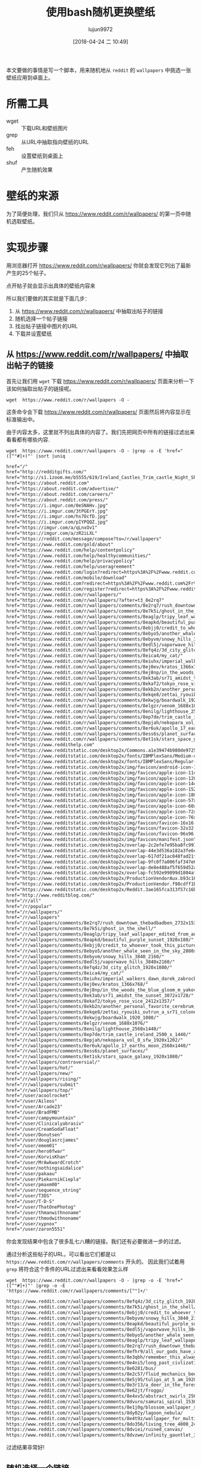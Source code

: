 #+TITLE: 使用bash随机更换壁纸
#+AUTHOR: lujun9972
#+TAGS: linux和它的小伙伴
#+DATE: [2018-04-24 二 10:49]
#+LANGUAGE:  zh-CN
#+OPTIONS:  H:6 num:nil toc:t \n:nil ::t |:t ^:nil -:nil f:t *:t <:nil

本文要做的事情是写一个脚本，用来随机地从 =reddit= 的 =wallpapers= 中挑选一张壁纸应用到卓面上。

* 所需工具
+ wget :: 下载URL和壁纸图片
+ grep :: 从URL中抽取指向壁纸的URL
+ feh :: 设置壁纸到桌面上
+ shuf :: 产生随机效果

* 壁纸的来源
为了简便处理，我们只从 https://www.reddit.com/r/wallpapers/ 的第一页中随机选取壁纸。

* 实现步骤

用浏览器打开 https://www.reddit.com/r/wallpapers/ 你就会发现它列出了最新产生的25个帖子。

[[file:./images/screenshot-47.png]]

点开帖子就会显示出具体的壁纸内容来
[[file:./images/screenshot-48.png]]

所以我们要做的其实就是下面几步：
1. 从 https://www.reddit.com/r/wallpapers/ 中抽取出帖子的链接
2. 随机选择一个帖子链接
3. 找出帖子链接中图片的URL
4. 下载并设置壁纸

** 从 https://www.reddit.com/r/wallpapers/ 中抽取出帖子的链接
首先让我们用 =wget= 下载 https://www.reddit.com/r/wallpapers/ 页面来分析一下该如何抽取出帖子的链接呢。

#+BEGIN_SRC shell
  wget  https://www.reddit.com/r/wallpapers -O -
#+END_SRC

这条命令会下载 https://www.reddit.com/r/wallpapers/ 页面然后将内容显示在标准输出中。

由于内容太多，这里就不列出具体的内容了。我们先把网页中所有的链接过滤出来看看都有哪些内容.
#+BEGIN_SRC shell :results org
  wget  https://www.reddit.com/r/wallpapers -O - |grep -o -E 'href="([^"#]+)"' |sort |uniq
#+END_SRC

#+BEGIN_SRC org
href="/"
href="http://redditgifts.com/"
href="http://s1.1zoom.me/b5555/619/Ireland_Castles_Trim_castle_Night_Shrubs_538153_2560x1440.jpg"
href="https://about.reddit.com"
href="https://about.reddit.com/advertise/"
href="https://about.reddit.com/careers/"
href="https://about.reddit.com/press/"
href="https://i.imgur.com/0eSNAHv.jpg"
href="https://i.imgur.com/3tPGErY.jpg"
href="https://i.imgur.com/hs7OcfD.jpg"
href="https://i.imgur.com/pIYPQQZ.jpg"
href="https://imgur.com/a/qLnxOv1"
href="https://imgur.com/a/zR2iLXL"
href="https://reddit.com/message/compose?to=/r/wallpapers"
href="https://www.reddit.com/gold/about"
href="https://www.reddit.com/help/contentpolicy"
href="https://www.reddit.com/help/healthycommunities/"
href="https://www.reddit.com/help/privacypolicy"
href="https://www.reddit.com/help/useragreement"
href="https://www.reddit.com/login?redirect=https%3A%2F%2Fwww.reddit.com%2Fr%2Fwallpapers%2F"
href="https://www.reddit.com/mobile/download"
href="https://www.reddit.com?redirect=https%3A%2F%2Fwww.reddit.com%2Fr%2Fwallpapers%2F"
href="https://www.reddit.com/register?redirect=https%3A%2F%2Fwww.reddit.com%2Fr%2Fwallpapers%2F"
href="https://www.reddit.com/r/wallpapers/"
href="https://www.reddit.com/r/wallpapers/?after=t3_8e2rq7"
href="https://www.reddit.com/r/wallpapers/comments/8e2rq7/rush_downtown_thebadbadben_2732x1536/"
href="https://www.reddit.com/r/wallpapers/comments/8e7k5i/ghost_in_the_shell/"
href="https://www.reddit.com/r/wallpapers/comments/8eaglp/tripy_leaf_wallpaper_edited_from_an_unsplash_image/"
href="https://www.reddit.com/r/wallpapers/comments/8eapkd/beautiful_purple_sunset_1920x180/"
href="https://www.reddit.com/r/wallpapers/comments/8ebjj0/credit_to_whoever_took_this_picture_i_forget/"
href="https://www.reddit.com/r/wallpapers/comments/8ebyo5/another_whale_seen_in_the_sky_2880x1800/"
href="https://www.reddit.com/r/wallpapers/comments/8ebyvm/snowy_hills_3840_2160/"
href="https://www.reddit.com/r/wallpapers/comments/8edl5j/vaporwave_hills_3840x2160/"
href="https://www.reddit.com/r/wallpapers/comments/8efq4z/3d_city_glitch_1920x1080/"
href="https://www.reddit.com/r/wallpapers/comments/8eica4/my_cat/"
href="https://www.reddit.com/r/wallpapers/comments/8eiuhx/imperial_walkers_dawn_darek_zabrocki_3235x1820/"
href="https://www.reddit.com/r/wallpapers/comments/8ej0ev/kratos_1366x768/"
href="https://www.reddit.com/r/wallpapers/comments/8ej8np/in_the_woods_the_blue_gloom_m_yakovlev_4373x2460/"
href="https://www.reddit.com/r/wallpapers/comments/8ek3ab/sr71_amidst_the_sunset_3072x1728/"
href="https://www.reddit.com/r/wallpapers/comments/8ekaf2/tokyo_rose_vice_2412x1357/"
href="https://www.reddit.com/r/wallpapers/comments/8ekb2n/another_personal_favorite_cerebrum_by_tomasz/"
href="https://www.reddit.com/r/wallpapers/comments/8ekqe8/zettai_ryouiki_outrun_a_sr71_colonel_cbplayer/"
href="https://www.reddit.com/r/wallpapers/comments/8ekwjg/boardwalk_1920_1080/"
href="https://www.reddit.com/r/wallpapers/comments/8elgzr/venom_1688x1076/"
href="https://www.reddit.com/r/wallpapers/comments/8enilg/lighthouse_2560x1440/"
href="https://www.reddit.com/r/wallpapers/comments/8ep7de/trim_castle_ireland_2500_x_1440/"
href="https://www.reddit.com/r/wallpapers/comments/8epjah/nekopara_vol_0_sfw_1920x1202/"
href="https://www.reddit.com/r/wallpapers/comments/8er6uk/apollo_17_earths_moon_2560x1440/"
href="https://www.reddit.com/r/wallpapers/comments/8ess6s/planet_surfaces/"
href="https://www.reddit.com/r/wallpapers/comments/8et1sk/stars_space_galaxy_1920x1080/"
href="https://www.reddithelp.com"
href="https://www.redditstatic.com/desktop2x/Commons.a1e39474b980de9725ef.js"
href="https://www.redditstatic.com/desktop2x/fonts/IBMPlexSans/Medium-c4b185e25a4dde85a29f902cd5ce5360.woff2"
href="https://www.redditstatic.com/desktop2x/fonts/IBMPlexSans/Regular-116bb6d508f5307861d3b1269bc597e7.woff2"
href="https://www.redditstatic.com/desktop2x/img/favicon/android-icon-192x192.png"
href="https://www.redditstatic.com/desktop2x/img/favicon/apple-icon-114x114.png"
href="https://www.redditstatic.com/desktop2x/img/favicon/apple-icon-120x120.png"
href="https://www.redditstatic.com/desktop2x/img/favicon/apple-icon-144x144.png"
href="https://www.redditstatic.com/desktop2x/img/favicon/apple-icon-152x152.png"
href="https://www.redditstatic.com/desktop2x/img/favicon/apple-icon-180x180.png"
href="https://www.redditstatic.com/desktop2x/img/favicon/apple-icon-57x57.png"
href="https://www.redditstatic.com/desktop2x/img/favicon/apple-icon-60x60.png"
href="https://www.redditstatic.com/desktop2x/img/favicon/apple-icon-72x72.png"
href="https://www.redditstatic.com/desktop2x/img/favicon/apple-icon-76x76.png"
href="https://www.redditstatic.com/desktop2x/img/favicon/favicon-16x16.png"
href="https://www.redditstatic.com/desktop2x/img/favicon/favicon-32x32.png"
href="https://www.redditstatic.com/desktop2x/img/favicon/favicon-96x96.png"
href="https://www.redditstatic.com/desktop2x/img/favicon/manifest.json"
href="https://www.redditstatic.com/desktop2x/overlap-2c2efe7e95ba8fc991854e8f01322243.575c42d246b39a3a03e6.js"
href="https://www.redditstatic.com/desktop2x/overlap-44e3d536a182a3fe6c9eed5014e47b05.08362281f54b63e55856.js"
href="https://www.redditstatic.com/desktop2x/overlap-617df21ac848fad21f5733296c4f91a1.e7da3e4bc28c59fb8ef1.js"
href="https://www.redditstatic.com/desktop2x/overlap-9fc0f7a006faf347e6dc6a1670421fb0.6d15f53ff4128ba2c408.js"
href="https://www.redditstatic.com/desktop2x/overlap-de8e488af5f659d52a5c321db16a89a5.f1cd898dc044a4d81f48.js"
href="https://www.redditstatic.com/desktop2x/overlap-fc592e99099d1804afeb090c87b920c0.6a46ccff54a4bc09e93c.js"
href="https://www.redditstatic.com/desktop2x/ProductionVendorAux.b93c16e76c66f5775359.js"
href="https://www.redditstatic.com/desktop2x/ProductionVendor.f98cdff1b7e8856c5548.js"
href="https://www.redditstatic.com/desktop2x/Reddit.3ae165fca313f57c16bb.js"
href="http://www.redditblog.com/"
href="/r/all"
href="/r/popular"
href="/r/wallpapers/"
href="/r/wallpapers"
href="/r/wallpapers/comments/8e2rq7/rush_downtown_thebadbadben_2732x1536/"
href="/r/wallpapers/comments/8e7k5i/ghost_in_the_shell/"
href="/r/wallpapers/comments/8eaglp/tripy_leaf_wallpaper_edited_from_an_unsplash_image/"
href="/r/wallpapers/comments/8eapkd/beautiful_purple_sunset_1920x180/"
href="/r/wallpapers/comments/8ebjj0/credit_to_whoever_took_this_picture_i_forget/"
href="/r/wallpapers/comments/8ebyo5/another_whale_seen_in_the_sky_2880x1800/"
href="/r/wallpapers/comments/8ebyvm/snowy_hills_3840_2160/"
href="/r/wallpapers/comments/8edl5j/vaporwave_hills_3840x2160/"
href="/r/wallpapers/comments/8efq4z/3d_city_glitch_1920x1080/"
href="/r/wallpapers/comments/8eica4/my_cat/"
href="/r/wallpapers/comments/8eiuhx/imperial_walkers_dawn_darek_zabrocki_3235x1820/"
href="/r/wallpapers/comments/8ej0ev/kratos_1366x768/"
href="/r/wallpapers/comments/8ej8np/in_the_woods_the_blue_gloom_m_yakovlev_4373x2460/"
href="/r/wallpapers/comments/8ek3ab/sr71_amidst_the_sunset_3072x1728/"
href="/r/wallpapers/comments/8ekaf2/tokyo_rose_vice_2412x1357/"
href="/r/wallpapers/comments/8ekb2n/another_personal_favorite_cerebrum_by_tomasz/"
href="/r/wallpapers/comments/8ekqe8/zettai_ryouiki_outrun_a_sr71_colonel_cbplayer/"
href="/r/wallpapers/comments/8ekwjg/boardwalk_1920_1080/"
href="/r/wallpapers/comments/8elgzr/venom_1688x1076/"
href="/r/wallpapers/comments/8enilg/lighthouse_2560x1440/"
href="/r/wallpapers/comments/8ep7de/trim_castle_ireland_2500_x_1440/"
href="/r/wallpapers/comments/8epjah/nekopara_vol_0_sfw_1920x1202/"
href="/r/wallpapers/comments/8er6uk/apollo_17_earths_moon_2560x1440/"
href="/r/wallpapers/comments/8ess6s/planet_surfaces/"
href="/r/wallpapers/comments/8et1sk/stars_space_galaxy_1920x1080/"
href="/r/wallpapers/controversial/"
href="/r/wallpapers/hot/"
href="/r/wallpapers/new/"
href="/r/wallpapers/rising/"
href="/r/wallpapers/submit"
href="/r/wallpapers/top/"
href="/user/acoolrocket"
href="/user/Aileos"
href="/user/Arcade23"
href="/user/BradFMB"
href="/user/campymountain"
href="/user/Clinicalyabrasiv"
href="/user/CreamSodaFloat"
href="/user/Donutsen"
href="/user/douglasrcjames"
href="/user/emem01"
href="/user/hero0fwar"
href="/user/KorvisKhan"
href="/user/MrAwkwardCrotch"
href="/user/nothingsaidalice"
href="/user/pakaau"
href="/user/PiekarnikCiepla"
href="/user/pmaxm00"
href="/user/sequence_string"
href="/user/T3DS"
href="/user/T-D-S"
href="/user/ThatOnePhotog"
href="/user/thmanwithnoname"
href="/user/thmodwithnoname"
href="/user/xypnox"
href="/user/zaron5551"
#+END_SRC

你会发现结果中包含了很多乱七八糟的链接。我们还有必要做进一步的过滤。

通过分析这些帖子的URL，可以看出它们都是以 =https://www.reddit.com/r/wallpapers/comments= 开头的。
因此我们试着用 =grep= 将符合这个条件的URL过滤出来看看效果怎么样
#+BEGIN_SRC shell :results org
  wget  https://www.reddit.com/r/wallpapers -O - |grep -o -E 'href="([^"#]+)"' |grep -o -E 'https://www.reddit.com/r/wallpapers/comments/[^"]+/'
#+END_SRC


#+BEGIN_SRC org
https://www.reddit.com/r/wallpapers/comments/8efq4z/3d_city_glitch_1920x1080/
https://www.reddit.com/r/wallpapers/comments/8e7k5i/ghost_in_the_shell/
https://www.reddit.com/r/wallpapers/comments/8ebjj0/credit_to_whoever_took_this_picture_i_forget/
https://www.reddit.com/r/wallpapers/comments/8ebyvm/snowy_hills_3840_2160/
https://www.reddit.com/r/wallpapers/comments/8eapkd/beautiful_purple_sunset_1920x180/
https://www.reddit.com/r/wallpapers/comments/8edl5j/vaporwave_hills_3840x2160/
https://www.reddit.com/r/wallpapers/comments/8ebyo5/another_whale_seen_in_the_sky_2880x1800/
https://www.reddit.com/r/wallpapers/comments/8eaglp/tripy_leaf_wallpaper_edited_from_an_unsplash_image/
https://www.reddit.com/r/wallpapers/comments/8e2rq7/rush_downtown_thebadbadben_2732x1536/
https://www.reddit.com/r/wallpapers/comments/8efhr9/all_our_gods_have_abandoned_us_architectsuk/
https://www.reddit.com/r/wallpapers/comments/8e3qbh/remember_this_always_loved_this_wallpaper_from/
https://www.reddit.com/r/wallpapers/comments/8e4ni5/long_past_civlization_4000_2349/
https://www.reddit.com/r/wallpapers/comments/8e6281/bus/
https://www.reddit.com/r/wallpapers/comments/8e2c57/fluid_mechanics_beeple_3840x2160/
https://www.reddit.com/r/wallpapers/comments/8e5j95/tulips_at_5_am_1920x1280/
https://www.reddit.com/r/wallpapers/comments/8e3r13/a_deer_in_the_forest_1920x1080/
https://www.reddit.com/r/wallpapers/comments/8e62jt/froggo/
https://www.reddit.com/r/wallpapers/comments/8e4xv5/abstract_swirls_2560x1600/
https://www.reddit.com/r/wallpapers/comments/8dvuro/samurai_spiral_1536_x_864/
https://www.reddit.com/r/wallpapers/comments/8e1j0g/blossom_wallpaper_shot_by_me/
https://www.reddit.com/r/wallpapers/comments/8dy02y/lagoon_nebula/
https://www.reddit.com/r/wallpapers/comments/8e4t9z/wallpaper_for_multi_screen_setup/
https://www.reddit.com/r/wallpapers/comments/8do356/living_tree_4000_2400/
https://www.reddit.com/r/wallpapers/comments/8dviei/ruined_canvas/
https://www.reddit.com/r/wallpapers/comments/8dvzwe/infinity_gauntlet_3840x2160/
#+END_SRC

过滤结果非常好!


** 随机选择一个链接
要随机选择链接，我们可以使用 =shuf= 命令来打乱链接的顺序，然后选择第一个链接作为我们要访问的链接就行了
#+BEGIN_SRC shell :results org
  wget  https://www.reddit.com/r/wallpapers -O - |grep -o -E 'href="([^"#]+)"' |grep -o -E 'https://www.reddit.com/r/wallpapers/comments/[^"]+/' |shuf -n 1
#+END_SRC

#+BEGIN_SRC org
https://www.reddit.com/r/wallpapers/comments/8ej8np/in_the_woods_the_blue_gloom_m_yakovlev_4373x2460/
#+END_SRC


** 找出帖子链接中图片的URL
按照之前的方法，我们来看看帖子链接中都有哪些链接。不过由于我们只需要图片，因此可以加个限制只显示包含 =.jpg=, =.jpeg=, 或者 =.png= 的URL.
#+BEGIN_SRC shell :results org
  url=$(wget  https://www.reddit.com/r/wallpapers -O - |grep -o -E 'href="([^"#]+)"' |grep -o -E 'https://www.reddit.com/r/wallpapers/comments/[^"]+/' |shuf -n 1)
  wget ${url} -O - |grep -o -E 'href="([^"#]+)"' |grep -E "\.jpg|\.jpeg|\.png"
#+END_SRC

#+BEGIN_SRC org
href="https://www.redditstatic.com/desktop2x/img/favicon/apple-icon-57x57.png"
href="https://www.redditstatic.com/desktop2x/img/favicon/apple-icon-60x60.png"
href="https://www.redditstatic.com/desktop2x/img/favicon/apple-icon-72x72.png"
href="https://www.redditstatic.com/desktop2x/img/favicon/apple-icon-76x76.png"
href="https://www.redditstatic.com/desktop2x/img/favicon/apple-icon-114x114.png"
href="https://www.redditstatic.com/desktop2x/img/favicon/apple-icon-120x120.png"
href="https://www.redditstatic.com/desktop2x/img/favicon/apple-icon-144x144.png"
href="https://www.redditstatic.com/desktop2x/img/favicon/apple-icon-152x152.png"
href="https://www.redditstatic.com/desktop2x/img/favicon/apple-icon-180x180.png"
href="https://www.redditstatic.com/desktop2x/img/favicon/android-icon-192x192.png"
href="https://www.redditstatic.com/desktop2x/img/favicon/favicon-32x32.png"
href="https://www.redditstatic.com/desktop2x/img/favicon/favicon-96x96.png"
href="https://www.redditstatic.com/desktop2x/img/favicon/favicon-16x16.png"
href="https://i.redditmedia.com/Ii0AWUY-N8ibB4bNA0g20PPlNcSc8-nC3kQBlXiT3UA.jpg?s=fb92a5cd0a6d82cb423f87bd3f876b27"
href="https://resi.ze-robot.com/dl/3d/3d-city-glitch-1920×1080.jpg"
href="https://resi.ze-robot.com/dl/3d/3d-city-glitch-1600×900.jpg"
href="https://resi.ze-robot.com/dl/3d/3d-city-glitch-1366×768.jpg"
href="https://resi.ze-robot.com/dl/3d/3d-city-glitch-1280×720.jpg"
href="https://resi.ze-robot.com/dl/3d/3d-city-glitch-1280×800.jpg"
href="https://resi.ze-robot.com/dl/3d/3d-city-glitch-1024×768.jpg"
href="https://resi.ze-robot.com/dl/3d/3d-city-glitch-1280×1024.jpg"
href="https://resi.ze-robot.com/dl/3d/3d-city-glitch-768×1024.jpg"
href="https://i.redd.it/yt2lweavmqt01.jpg"
#+END_SRC

其中 =redditstatic= 中的图片是reddit本身的那些图片，而 =resi.ze=robot.com= 中的图片是提供下载的不同尺寸的地址，我们过滤掉这两个地址
#+BEGIN_SRC shell :results org
  url=$(wget  https://www.reddit.com/r/wallpapers -O - |grep -o -E 'href="([^"#]+)"' |grep -o -E 'https://www.reddit.com/r/wallpapers/comments/[^"]+/' |shuf -n 1)
  wget ${url} -O - |grep -o -E 'href="([^"#]+)"' |grep -E "\.jpg|\.jpeg|\.png" |grep -v -E "www.redditstatic.com|resi.ze-robot.com"
#+END_SRC


#+BEGIN_SRC org
href="https://i.imgur.com/0eSNAHv.jpg"
href="https://i.imgur.com/0eSNAHv.jpg"
href="https://i.imgur.com/0eSNAHv.jpg"
href="https://i.imgur.com/nFZpEAo.png"
href="https://i.imgur.com/0eSNAHv.jpg"
#+END_SRC

还可能剩下多张图片，我们再用 =shuf= 来随机选择其中一张
#+BEGIN_SRC shell :results org
  url=$(wget  https://www.reddit.com/r/wallpapers -O - |grep -o -E 'href="([^"#]+)"' |grep -o -E 'https://www.reddit.com/r/wallpapers/comments/[^"]+/' |shuf -n 1)
  wget ${url} -O - |grep -o -E 'href="([^"#]+)"' |grep -E "\.jpg|\.jpeg|\.png" |grep -v -E "www.redditstatic.com|resi.ze-robot.com" |shuf -n 1
#+END_SRC


#+BEGIN_SRC org
href="https://i.imgur.com/u7Wm6aB.jpg"
#+END_SRC

我们把URL从 =href= 中抽取出来
#+BEGIN_SRC shell :results org
  url=$(wget  https://www.reddit.com/r/wallpapers -O - |grep -o -E 'href="([^"#]+)"' |grep -o -E 'https://www.reddit.com/r/wallpapers/comments/[^"]+/' |shuf -n 1)
  wget ${url} -O - |grep -o -E 'href="([^"#]+)"' |grep -E "\.jpg|\.jpeg|\.png" |grep -v -E "www.redditstatic.com|resi.ze-robot.com" |shuf -n 1 |grep -o -E 'http[^"]+'
#+END_SRC


#+BEGIN_SRC org
https://i.redd.it/iihqrt3zmft01.png
#+END_SRC

** 下载并设置壁纸
我们使用wget来下载壁纸，并通过feh来设置壁纸。

不过有一点需要注意的是，我们上一步中假设壁纸是以 =.jpg=, =.jpeg=, 或者 =.png= 结尾的。
那如果壁纸不是以这三个后缀结尾怎么办？一个简单的办法就是重新再随机选择一次。

#+BEGIN_SRC shell :results org :tangle "~/bin/reddit_wallpaper.sh"
  #!/bin/bash

  function get_image_url()
  {
      url=$(wget  https://www.reddit.com/r/wallpapers -O - |grep -o -E 'href="([^"#]+)"' |grep -o -E 'https://www.reddit.com/r/wallpapers/comments/[^"]+/' |shuf -n 1)
      wget ${url} -O - |grep -o -E 'href="([^"#]+)"' |grep -E "\.jpg|\.jpeg|\.png" |grep -v -E "www.redditstatic.com|resi.ze-robot.com" |shuf -n 1 |grep -o -E 'http[^"]+'
  }

  image_url=$(get_image_url)

  while [[ -z "${image_url}" ]];do
      image_url=$(get_image_url)
  done

  wget ${image_url} -O - |feh --bg-scale -
#+END_SRC
